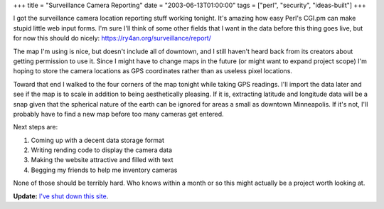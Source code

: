 +++
title = "Surveillance Camera Reporting"
date = "2003-06-13T01:00:00"
tags = ["perl", "security", "ideas-built"]
+++



I got the surveillance camera location reporting stuff working tonight. It's amazing how easy Perl's CGI.pm can make stupid little web input forms.  I'm sure I'll think of some other fields that I want in the data before this thing goes live, but for now this should do nicely: https://ry4an.org/surveillance/report/

The map I'm using is nice, but doesn't include all of downtown, and I still haven't heard back from its creators about getting permission to use it.  Since I might have to change maps in the future (or might want to expand project scope) I'm hoping to store the camera locations as GPS coordinates rather than as useless pixel locations.

Toward that end I walked to the four corners of the map tonight while taking GPS readings.  I'll import the data later and see if the map is to scale in addition to being aesthetically pleasing.  If it is, extracting latitude and longitude data will be a snap given that the spherical nature of the earth can be ignored for areas a small as downtown Minneapolis.  If it's not, I'll probably have to find a new map before too many cameras get entered.  

Next steps are:

1. Coming up with a decent data storage format

#. Writing rending code to display the camera data

#. Making the website attractive and filled with text

#. Begging my friends to help me inventory cameras

None of those should be terribly hard.  Who knows within a month or so this might actually be a project worth looking at.




**Update:** `I've shut down this site`_.

.. _I've shut down this site: https://ry4an.org/unblog/post/mpls-surveillance-shut-down


.. date: 1055480400
.. tags: perl,security,ideas-built
